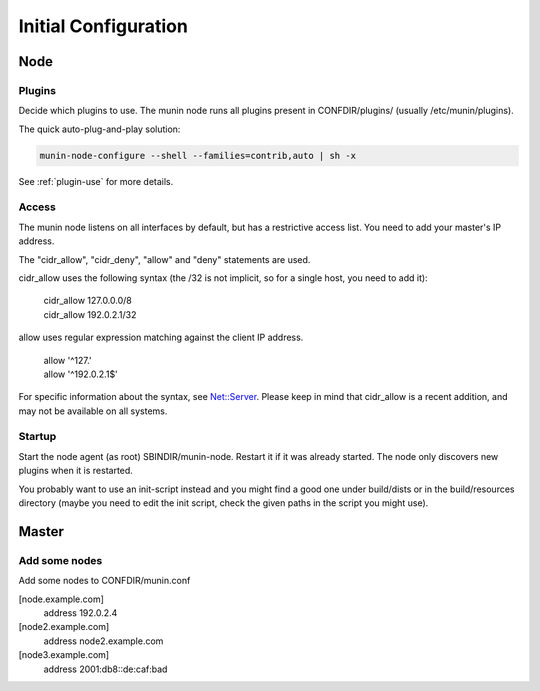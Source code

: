.. _initial_configuration:

=======================
 Initial Configuration
=======================

Node
====

Plugins
-------

Decide which plugins to use. The munin node runs all plugins present
in CONFDIR/plugins/ (usually /etc/munin/plugins).

The quick auto-plug-and-play solution:

.. code-block:: bash

 munin-node-configure --shell --families=contrib,auto | sh -x

See :ref:`plugin-use` for more details.

Access
------

The munin node listens on all interfaces by default, but has a
restrictive access list. You need to add your master's IP address.

The "cidr_allow", "cidr_deny", "allow" and "deny" statements are used.

cidr_allow uses the following syntax (the /32 is not implicit, so for
a single host, you need to add it):

    | cidr_allow 127.0.0.0/8
    | cidr_allow 192.0.2.1/32

allow uses regular expression matching against the client IP address.

    | allow '^127\.'
    | allow '^192\.0\.2\.1$'

For specific information about the syntax, see `Net::Server
<http://search.cpan.org/dist/Net-Server/lib/Net/Server.pod>`_. Please
keep in mind that cidr_allow is a recent addition, and may not be
available on all systems.

Startup
-------

Start the node agent (as root) SBINDIR/munin-node. Restart it if it
was already started. The node only discovers new plugins when it is
restarted.

You probably want to use an init-script instead and you might find a
good one under build/dists or in the build/resources directory (maybe
you need to edit the init script, check the given paths in the script
you might use).

Master
======

Add some nodes
--------------

Add some nodes to CONFDIR/munin.conf

[node.example.com]
  address 192.0.2.4

[node2.example.com]
  address node2.example.com

[node3.example.com]
  address 2001:db8::de:caf:bad
